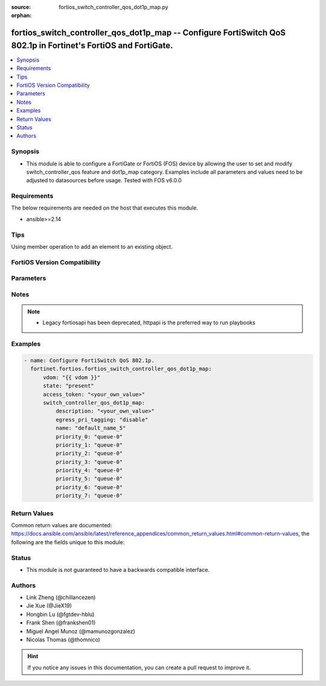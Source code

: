 :source: fortios_switch_controller_qos_dot1p_map.py

:orphan:

.. fortios_switch_controller_qos_dot1p_map:

fortios_switch_controller_qos_dot1p_map -- Configure FortiSwitch QoS 802.1p in Fortinet's FortiOS and FortiGate.
++++++++++++++++++++++++++++++++++++++++++++++++++++++++++++++++++++++++++++++++++++++++++++++++++++++++++++++++

.. versionadded:: 2.0.0

.. contents::
   :local:
   :depth: 1


Synopsis
--------
- This module is able to configure a FortiGate or FortiOS (FOS) device by allowing the user to set and modify switch_controller_qos feature and dot1p_map category. Examples include all parameters and values need to be adjusted to datasources before usage. Tested with FOS v6.0.0



Requirements
------------
The below requirements are needed on the host that executes this module.

- ansible>=2.14


Tips
----
Using member operation to add an element to an existing object.

FortiOS Version Compatibility
-----------------------------


.. raw:: html

 <br>
 <table border="1">
 <tr>
 <td></td><td colspan="1">Supported Version Ranges</td>
 </tr>
 <tr>
 <td>fortios_switch_controller_qos_dot1p_map</td>
 <td><code class="docutils literal notranslate">v6.0.0 -> latest </code></td>
 </tr>
 </table>
 <p>



Parameters
----------


.. raw:: html

    <ul>
    <li> <span class="li-head">access_token</span> - Token-based authentication. Generated from GUI of Fortigate. <span class="li-normal">type: str</span> <span class="li-required">required: false</span> </li>
    <li> <span class="li-head">enable_log</span> - Enable/Disable logging for task. <span class="li-normal">type: bool</span> <span class="li-required">required: false</span> <span class="li-normal">default: False</span> </li>
    <li> <span class="li-head">vdom</span> - Virtual domain, among those defined previously. A vdom is a virtual instance of the FortiGate that can be configured and used as a different unit. <span class="li-normal">type: str</span> <span class="li-normal">default: root</span> </li>
    <li> <span class="li-head">member_path</span> - Member attribute path to operate on. <span class="li-normal">type: str</span> </li>
    <li> <span class="li-head">member_state</span> - Add or delete a member under specified attribute path. <span class="li-normal">type: str</span> <span class="li-normal">choices: present, absent</span> </li>
    <li> <span class="li-head">state</span> - Indicates whether to create or remove the object. <span class="li-normal">type: str</span> <span class="li-required">required: true</span> <span class="li-normal">choices: present, absent</span> </li>
    <li> <span class="li-head">switch_controller_qos_dot1p_map</span> - Configure FortiSwitch QoS 802.1p. <span class="li-normal">type: dict</span>
 <a id='label0' href="javascript:ContentClick('label1', 'label0');" onmouseover="ContentPreview('label1');" onmouseout="ContentUnpreview('label1');" title="click to collapse or expand..."> more... </a>
 <div id="label1" style="display:none">
 <table border="1">
 <tr>
 <td></td><td colspan="1">Supported Version Ranges</td>
 </tr>
 <tr>
 <td>switch_controller_qos_dot1p_map</td>
 <td><code class="docutils literal notranslate">v6.0.0 -> latest </code></td>
 </tr>
 </table>
 </div>
 </li>
        <ul class="ul-self">
        <li> <span class="li-head">description</span> - Description of the 802.1p name. <span class="li-normal">type: str</span>
 <a id='label2' href="javascript:ContentClick('label3', 'label2');" onmouseover="ContentPreview('label3');" onmouseout="ContentUnpreview('label3');" title="click to collapse or expand..."> more... </a>
 <div id="label3" style="display:none">
 <table border="1">
 <tr>
 <td></td>
 <td colspan="1">Supported Version Ranges</td>
 </tr>
 <tr>
 <td>description</td>
 <td><code class="docutils literal notranslate">v6.0.0 -> latest </code></td>
 </tr>
 </table>
 </div>
 </li>
        <li> <span class="li-head">egress_pri_tagging</span> - Enable/disable egress priority-tag frame. <span class="li-normal">type: str</span> <span class="li-normal">choices: disable, enable</span>
 <a id='label4' href="javascript:ContentClick('label5', 'label4');" onmouseover="ContentPreview('label5');" onmouseout="ContentUnpreview('label5');" title="click to collapse or expand..."> more... </a>
 <div id="label5" style="display:none">
 <table border="1">
 <tr>
 <td></td>
 <td colspan="1">Supported Version Ranges</td>
 </tr>
 <tr>
 <td>egress_pri_tagging</td>
 <td><code class="docutils literal notranslate">v6.2.0 -> latest </code></td>
 </tr>
 <tr>
 <td>[disable]</td>
 <td><code class="docutils literal notranslate">v6.0.0 -> latest</code></td> <tr>
 <td>[enable]</td>
 <td><code class="docutils literal notranslate">v6.0.0 -> latest</code></td> </table>
 </div>
 </li>
        <li> <span class="li-head">name</span> - Dot1p map name. <span class="li-normal">type: str</span> <span class="li-required">required: true</span>
 <a id='label6' href="javascript:ContentClick('label7', 'label6');" onmouseover="ContentPreview('label7');" onmouseout="ContentUnpreview('label7');" title="click to collapse or expand..."> more... </a>
 <div id="label7" style="display:none">
 <table border="1">
 <tr>
 <td></td>
 <td colspan="1">Supported Version Ranges</td>
 </tr>
 <tr>
 <td>name</td>
 <td><code class="docutils literal notranslate">v6.0.0 -> latest </code></td>
 </tr>
 </table>
 </div>
 </li>
        <li> <span class="li-head">priority_0</span> - COS queue mapped to dot1p priority number. <span class="li-normal">type: str</span> <span class="li-normal">choices: queue-0, queue-1, queue-2, queue-3, queue-4, queue-5, queue-6, queue-7</span>
 <a id='label8' href="javascript:ContentClick('label9', 'label8');" onmouseover="ContentPreview('label9');" onmouseout="ContentUnpreview('label9');" title="click to collapse or expand..."> more... </a>
 <div id="label9" style="display:none">
 <table border="1">
 <tr>
 <td></td>
 <td colspan="1">Supported Version Ranges</td>
 </tr>
 <tr>
 <td>priority_0</td>
 <td><code class="docutils literal notranslate">v6.0.0 -> latest </code></td>
 </tr>
 <tr>
 <td>[queue-0]</td>
 <td><code class="docutils literal notranslate">v6.0.0 -> latest</code></td> <tr>
 <td>[queue-1]</td>
 <td><code class="docutils literal notranslate">v6.0.0 -> latest</code></td> <tr>
 <td>[queue-2]</td>
 <td><code class="docutils literal notranslate">v6.0.0 -> latest</code></td> <tr>
 <td>[queue-3]</td>
 <td><code class="docutils literal notranslate">v6.0.0 -> latest</code></td> <tr>
 <td>[queue-4]</td>
 <td><code class="docutils literal notranslate">v6.0.0 -> latest</code></td> <tr>
 <td>[queue-5]</td>
 <td><code class="docutils literal notranslate">v6.0.0 -> latest</code></td> <tr>
 <td>[queue-6]</td>
 <td><code class="docutils literal notranslate">v6.0.0 -> latest</code></td> <tr>
 <td>[queue-7]</td>
 <td><code class="docutils literal notranslate">v6.0.0 -> latest</code></td> </table>
 </div>
 </li>
        <li> <span class="li-head">priority_1</span> - COS queue mapped to dot1p priority number. <span class="li-normal">type: str</span> <span class="li-normal">choices: queue-0, queue-1, queue-2, queue-3, queue-4, queue-5, queue-6, queue-7</span>
 <a id='label10' href="javascript:ContentClick('label11', 'label10');" onmouseover="ContentPreview('label11');" onmouseout="ContentUnpreview('label11');" title="click to collapse or expand..."> more... </a>
 <div id="label11" style="display:none">
 <table border="1">
 <tr>
 <td></td>
 <td colspan="1">Supported Version Ranges</td>
 </tr>
 <tr>
 <td>priority_1</td>
 <td><code class="docutils literal notranslate">v6.0.0 -> latest </code></td>
 </tr>
 <tr>
 <td>[queue-0]</td>
 <td><code class="docutils literal notranslate">v6.0.0 -> latest</code></td> <tr>
 <td>[queue-1]</td>
 <td><code class="docutils literal notranslate">v6.0.0 -> latest</code></td> <tr>
 <td>[queue-2]</td>
 <td><code class="docutils literal notranslate">v6.0.0 -> latest</code></td> <tr>
 <td>[queue-3]</td>
 <td><code class="docutils literal notranslate">v6.0.0 -> latest</code></td> <tr>
 <td>[queue-4]</td>
 <td><code class="docutils literal notranslate">v6.0.0 -> latest</code></td> <tr>
 <td>[queue-5]</td>
 <td><code class="docutils literal notranslate">v6.0.0 -> latest</code></td> <tr>
 <td>[queue-6]</td>
 <td><code class="docutils literal notranslate">v6.0.0 -> latest</code></td> <tr>
 <td>[queue-7]</td>
 <td><code class="docutils literal notranslate">v6.0.0 -> latest</code></td> </table>
 </div>
 </li>
        <li> <span class="li-head">priority_2</span> - COS queue mapped to dot1p priority number. <span class="li-normal">type: str</span> <span class="li-normal">choices: queue-0, queue-1, queue-2, queue-3, queue-4, queue-5, queue-6, queue-7</span>
 <a id='label12' href="javascript:ContentClick('label13', 'label12');" onmouseover="ContentPreview('label13');" onmouseout="ContentUnpreview('label13');" title="click to collapse or expand..."> more... </a>
 <div id="label13" style="display:none">
 <table border="1">
 <tr>
 <td></td>
 <td colspan="1">Supported Version Ranges</td>
 </tr>
 <tr>
 <td>priority_2</td>
 <td><code class="docutils literal notranslate">v6.0.0 -> latest </code></td>
 </tr>
 <tr>
 <td>[queue-0]</td>
 <td><code class="docutils literal notranslate">v6.0.0 -> latest</code></td> <tr>
 <td>[queue-1]</td>
 <td><code class="docutils literal notranslate">v6.0.0 -> latest</code></td> <tr>
 <td>[queue-2]</td>
 <td><code class="docutils literal notranslate">v6.0.0 -> latest</code></td> <tr>
 <td>[queue-3]</td>
 <td><code class="docutils literal notranslate">v6.0.0 -> latest</code></td> <tr>
 <td>[queue-4]</td>
 <td><code class="docutils literal notranslate">v6.0.0 -> latest</code></td> <tr>
 <td>[queue-5]</td>
 <td><code class="docutils literal notranslate">v6.0.0 -> latest</code></td> <tr>
 <td>[queue-6]</td>
 <td><code class="docutils literal notranslate">v6.0.0 -> latest</code></td> <tr>
 <td>[queue-7]</td>
 <td><code class="docutils literal notranslate">v6.0.0 -> latest</code></td> </table>
 </div>
 </li>
        <li> <span class="li-head">priority_3</span> - COS queue mapped to dot1p priority number. <span class="li-normal">type: str</span> <span class="li-normal">choices: queue-0, queue-1, queue-2, queue-3, queue-4, queue-5, queue-6, queue-7</span>
 <a id='label14' href="javascript:ContentClick('label15', 'label14');" onmouseover="ContentPreview('label15');" onmouseout="ContentUnpreview('label15');" title="click to collapse or expand..."> more... </a>
 <div id="label15" style="display:none">
 <table border="1">
 <tr>
 <td></td>
 <td colspan="1">Supported Version Ranges</td>
 </tr>
 <tr>
 <td>priority_3</td>
 <td><code class="docutils literal notranslate">v6.0.0 -> latest </code></td>
 </tr>
 <tr>
 <td>[queue-0]</td>
 <td><code class="docutils literal notranslate">v6.0.0 -> latest</code></td> <tr>
 <td>[queue-1]</td>
 <td><code class="docutils literal notranslate">v6.0.0 -> latest</code></td> <tr>
 <td>[queue-2]</td>
 <td><code class="docutils literal notranslate">v6.0.0 -> latest</code></td> <tr>
 <td>[queue-3]</td>
 <td><code class="docutils literal notranslate">v6.0.0 -> latest</code></td> <tr>
 <td>[queue-4]</td>
 <td><code class="docutils literal notranslate">v6.0.0 -> latest</code></td> <tr>
 <td>[queue-5]</td>
 <td><code class="docutils literal notranslate">v6.0.0 -> latest</code></td> <tr>
 <td>[queue-6]</td>
 <td><code class="docutils literal notranslate">v6.0.0 -> latest</code></td> <tr>
 <td>[queue-7]</td>
 <td><code class="docutils literal notranslate">v6.0.0 -> latest</code></td> </table>
 </div>
 </li>
        <li> <span class="li-head">priority_4</span> - COS queue mapped to dot1p priority number. <span class="li-normal">type: str</span> <span class="li-normal">choices: queue-0, queue-1, queue-2, queue-3, queue-4, queue-5, queue-6, queue-7</span>
 <a id='label16' href="javascript:ContentClick('label17', 'label16');" onmouseover="ContentPreview('label17');" onmouseout="ContentUnpreview('label17');" title="click to collapse or expand..."> more... </a>
 <div id="label17" style="display:none">
 <table border="1">
 <tr>
 <td></td>
 <td colspan="1">Supported Version Ranges</td>
 </tr>
 <tr>
 <td>priority_4</td>
 <td><code class="docutils literal notranslate">v6.0.0 -> latest </code></td>
 </tr>
 <tr>
 <td>[queue-0]</td>
 <td><code class="docutils literal notranslate">v6.0.0 -> latest</code></td> <tr>
 <td>[queue-1]</td>
 <td><code class="docutils literal notranslate">v6.0.0 -> latest</code></td> <tr>
 <td>[queue-2]</td>
 <td><code class="docutils literal notranslate">v6.0.0 -> latest</code></td> <tr>
 <td>[queue-3]</td>
 <td><code class="docutils literal notranslate">v6.0.0 -> latest</code></td> <tr>
 <td>[queue-4]</td>
 <td><code class="docutils literal notranslate">v6.0.0 -> latest</code></td> <tr>
 <td>[queue-5]</td>
 <td><code class="docutils literal notranslate">v6.0.0 -> latest</code></td> <tr>
 <td>[queue-6]</td>
 <td><code class="docutils literal notranslate">v6.0.0 -> latest</code></td> <tr>
 <td>[queue-7]</td>
 <td><code class="docutils literal notranslate">v6.0.0 -> latest</code></td> </table>
 </div>
 </li>
        <li> <span class="li-head">priority_5</span> - COS queue mapped to dot1p priority number. <span class="li-normal">type: str</span> <span class="li-normal">choices: queue-0, queue-1, queue-2, queue-3, queue-4, queue-5, queue-6, queue-7</span>
 <a id='label18' href="javascript:ContentClick('label19', 'label18');" onmouseover="ContentPreview('label19');" onmouseout="ContentUnpreview('label19');" title="click to collapse or expand..."> more... </a>
 <div id="label19" style="display:none">
 <table border="1">
 <tr>
 <td></td>
 <td colspan="1">Supported Version Ranges</td>
 </tr>
 <tr>
 <td>priority_5</td>
 <td><code class="docutils literal notranslate">v6.0.0 -> latest </code></td>
 </tr>
 <tr>
 <td>[queue-0]</td>
 <td><code class="docutils literal notranslate">v6.0.0 -> latest</code></td> <tr>
 <td>[queue-1]</td>
 <td><code class="docutils literal notranslate">v6.0.0 -> latest</code></td> <tr>
 <td>[queue-2]</td>
 <td><code class="docutils literal notranslate">v6.0.0 -> latest</code></td> <tr>
 <td>[queue-3]</td>
 <td><code class="docutils literal notranslate">v6.0.0 -> latest</code></td> <tr>
 <td>[queue-4]</td>
 <td><code class="docutils literal notranslate">v6.0.0 -> latest</code></td> <tr>
 <td>[queue-5]</td>
 <td><code class="docutils literal notranslate">v6.0.0 -> latest</code></td> <tr>
 <td>[queue-6]</td>
 <td><code class="docutils literal notranslate">v6.0.0 -> latest</code></td> <tr>
 <td>[queue-7]</td>
 <td><code class="docutils literal notranslate">v6.0.0 -> latest</code></td> </table>
 </div>
 </li>
        <li> <span class="li-head">priority_6</span> - COS queue mapped to dot1p priority number. <span class="li-normal">type: str</span> <span class="li-normal">choices: queue-0, queue-1, queue-2, queue-3, queue-4, queue-5, queue-6, queue-7</span>
 <a id='label20' href="javascript:ContentClick('label21', 'label20');" onmouseover="ContentPreview('label21');" onmouseout="ContentUnpreview('label21');" title="click to collapse or expand..."> more... </a>
 <div id="label21" style="display:none">
 <table border="1">
 <tr>
 <td></td>
 <td colspan="1">Supported Version Ranges</td>
 </tr>
 <tr>
 <td>priority_6</td>
 <td><code class="docutils literal notranslate">v6.0.0 -> latest </code></td>
 </tr>
 <tr>
 <td>[queue-0]</td>
 <td><code class="docutils literal notranslate">v6.0.0 -> latest</code></td> <tr>
 <td>[queue-1]</td>
 <td><code class="docutils literal notranslate">v6.0.0 -> latest</code></td> <tr>
 <td>[queue-2]</td>
 <td><code class="docutils literal notranslate">v6.0.0 -> latest</code></td> <tr>
 <td>[queue-3]</td>
 <td><code class="docutils literal notranslate">v6.0.0 -> latest</code></td> <tr>
 <td>[queue-4]</td>
 <td><code class="docutils literal notranslate">v6.0.0 -> latest</code></td> <tr>
 <td>[queue-5]</td>
 <td><code class="docutils literal notranslate">v6.0.0 -> latest</code></td> <tr>
 <td>[queue-6]</td>
 <td><code class="docutils literal notranslate">v6.0.0 -> latest</code></td> <tr>
 <td>[queue-7]</td>
 <td><code class="docutils literal notranslate">v6.0.0 -> latest</code></td> </table>
 </div>
 </li>
        <li> <span class="li-head">priority_7</span> - COS queue mapped to dot1p priority number. <span class="li-normal">type: str</span> <span class="li-normal">choices: queue-0, queue-1, queue-2, queue-3, queue-4, queue-5, queue-6, queue-7</span>
 <a id='label22' href="javascript:ContentClick('label23', 'label22');" onmouseover="ContentPreview('label23');" onmouseout="ContentUnpreview('label23');" title="click to collapse or expand..."> more... </a>
 <div id="label23" style="display:none">
 <table border="1">
 <tr>
 <td></td>
 <td colspan="1">Supported Version Ranges</td>
 </tr>
 <tr>
 <td>priority_7</td>
 <td><code class="docutils literal notranslate">v6.0.0 -> latest </code></td>
 </tr>
 <tr>
 <td>[queue-0]</td>
 <td><code class="docutils literal notranslate">v6.0.0 -> latest</code></td> <tr>
 <td>[queue-1]</td>
 <td><code class="docutils literal notranslate">v6.0.0 -> latest</code></td> <tr>
 <td>[queue-2]</td>
 <td><code class="docutils literal notranslate">v6.0.0 -> latest</code></td> <tr>
 <td>[queue-3]</td>
 <td><code class="docutils literal notranslate">v6.0.0 -> latest</code></td> <tr>
 <td>[queue-4]</td>
 <td><code class="docutils literal notranslate">v6.0.0 -> latest</code></td> <tr>
 <td>[queue-5]</td>
 <td><code class="docutils literal notranslate">v6.0.0 -> latest</code></td> <tr>
 <td>[queue-6]</td>
 <td><code class="docutils literal notranslate">v6.0.0 -> latest</code></td> <tr>
 <td>[queue-7]</td>
 <td><code class="docutils literal notranslate">v6.0.0 -> latest</code></td> </table>
 </div>
 </li>
        </ul>
    </ul>


Notes
-----

.. note::

   - Legacy fortiosapi has been deprecated, httpapi is the preferred way to run playbooks



Examples
--------

.. code-block:: yaml+jinja
    
    - name: Configure FortiSwitch QoS 802.1p.
      fortinet.fortios.fortios_switch_controller_qos_dot1p_map:
          vdom: "{{ vdom }}"
          state: "present"
          access_token: "<your_own_value>"
          switch_controller_qos_dot1p_map:
              description: "<your_own_value>"
              egress_pri_tagging: "disable"
              name: "default_name_5"
              priority_0: "queue-0"
              priority_1: "queue-0"
              priority_2: "queue-0"
              priority_3: "queue-0"
              priority_4: "queue-0"
              priority_5: "queue-0"
              priority_6: "queue-0"
              priority_7: "queue-0"


Return Values
-------------
Common return values are documented: https://docs.ansible.com/ansible/latest/reference_appendices/common_return_values.html#common-return-values, the following are the fields unique to this module:

.. raw:: html

    <ul>

    <li> <span class="li-return">build</span> - Build number of the fortigate image <span class="li-normal">returned: always</span> <span class="li-normal">type: str</span> <span class="li-normal">sample: 1547</span></li>
    <li> <span class="li-return">http_method</span> - Last method used to provision the content into FortiGate <span class="li-normal">returned: always</span> <span class="li-normal">type: str</span> <span class="li-normal">sample: PUT</span></li>
    <li> <span class="li-return">http_status</span> - Last result given by FortiGate on last operation applied <span class="li-normal">returned: always</span> <span class="li-normal">type: str</span> <span class="li-normal">sample: 200</span></li>
    <li> <span class="li-return">mkey</span> - Master key (id) used in the last call to FortiGate <span class="li-normal">returned: success</span> <span class="li-normal">type: str</span> <span class="li-normal">sample: id</span></li>
    <li> <span class="li-return">name</span> - Name of the table used to fulfill the request <span class="li-normal">returned: always</span> <span class="li-normal">type: str</span> <span class="li-normal">sample: urlfilter</span></li>
    <li> <span class="li-return">path</span> - Path of the table used to fulfill the request <span class="li-normal">returned: always</span> <span class="li-normal">type: str</span> <span class="li-normal">sample: webfilter</span></li>
    <li> <span class="li-return">revision</span> - Internal revision number <span class="li-normal">returned: always</span> <span class="li-normal">type: str</span> <span class="li-normal">sample: 17.0.2.10658</span></li>
    <li> <span class="li-return">serial</span> - Serial number of the unit <span class="li-normal">returned: always</span> <span class="li-normal">type: str</span> <span class="li-normal">sample: FGVMEVYYQT3AB5352</span></li>
    <li> <span class="li-return">status</span> - Indication of the operation's result <span class="li-normal">returned: always</span> <span class="li-normal">type: str</span> <span class="li-normal">sample: success</span></li>
    <li> <span class="li-return">vdom</span> - Virtual domain used <span class="li-normal">returned: always</span> <span class="li-normal">type: str</span> <span class="li-normal">sample: root</span></li>
    <li> <span class="li-return">version</span> - Version of the FortiGate <span class="li-normal">returned: always</span> <span class="li-normal">type: str</span> <span class="li-normal">sample: v5.6.3</span></li>
    </ul>

Status
------

- This module is not guaranteed to have a backwards compatible interface.


Authors
-------

- Link Zheng (@chillancezen)
- Jie Xue (@JieX19)
- Hongbin Lu (@fgtdev-hblu)
- Frank Shen (@frankshen01)
- Miguel Angel Munoz (@mamunozgonzalez)
- Nicolas Thomas (@thomnico)


.. hint::
    If you notice any issues in this documentation, you can create a pull request to improve it.
